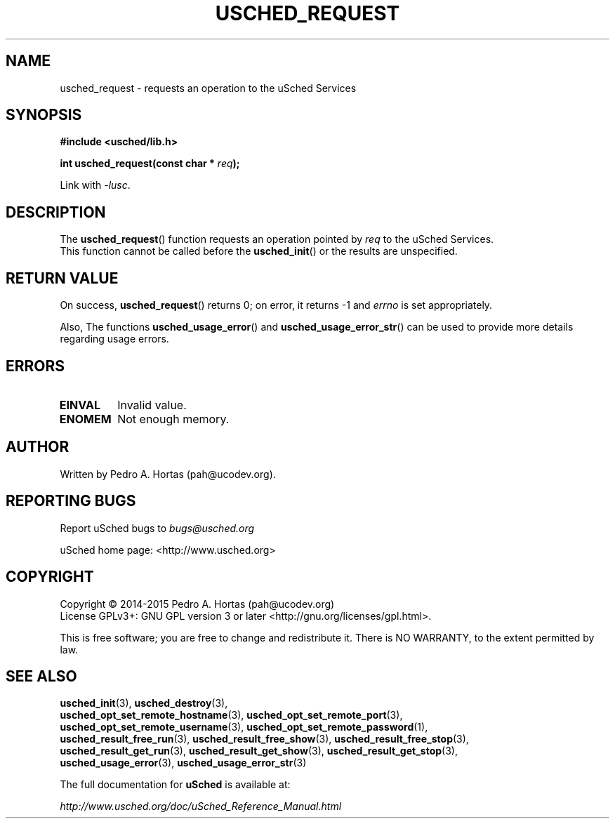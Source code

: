 .\" This file is part of the uCodev uSched project (http://www.usched.org)
.TH USCHED_REQUEST "3" "March 2015" "uCodev uSched" "uSched Programmer's Manual"
.SH NAME
usched_request \- requests an operation to the uSched Services
.SH SYNOPSIS
.B #include <usched/lib.h>

.BI "int usched_request(const char * " req );
.sp
Link with \fI\-lusc\fP.
.fi
.SH DESCRIPTION
The
.BR usched_request ()
function requests an operation pointed by \fIreq\fR to the uSched Services.
.br
This function cannot be called before the
.BR usched_init ()
or the results are unspecified.
.br
.SH RETURN VALUE
On success,
.BR usched_request ()
returns 0; on error, it returns -1 and \fIerrno\fR is set appropriately.
.PP
Also, The functions
.BR usched_usage_error ()
and
.BR usched_usage_error_str ()
can be used to provide more details regarding usage errors.
.PP
.SH ERRORS
.TP
.B EINVAL
Invalid value.
.TP
.B ENOMEM
Not enough memory.
.SH AUTHOR
Written by Pedro A. Hortas (pah@ucodev.org).
.SH "REPORTING BUGS"
Report uSched bugs to \fIbugs@usched.org\fR
.PP
uSched home page: <http://www.usched.org>
.PP
.SH COPYRIGHT
Copyright \(co 2014-2015  Pedro A. Hortas (pah@ucodev.org)
.br
License GPLv3+: GNU GPL version 3 or later <http://gnu.org/licenses/gpl.html>.
.br
.PP
This is free software; you are free to change and redistribute it.
There is NO WARRANTY, to the extent permitted by law.
.PP
.SH "SEE ALSO"
\fBusched_init\fR(3), \fBusched_destroy\fR(3),
.br
\fBusched_opt_set_remote_hostname\fR(3), \fBusched_opt_set_remote_port\fR(3),
.br
.br
\fBusched_opt_set_remote_username\fR(3), \fBusched_opt_set_remote_password\fR(1),
.br
.br
\fBusched_result_free_run\fR(3), \fBusched_result_free_show\fR(3), \fBusched_result_free_stop\fR(3),
.br
.br
\fBusched_result_get_run\fR(3), \fBusched_result_get_show\fR(3), \fBusched_result_get_stop\fR(3),
.br
.br
\fBusched_usage_error\fR(3), \fBusched_usage_error_str\fR(3)
.br
.PP
The full documentation for
.B uSched
is available at:
.PP
.PP
  \fIhttp://www.usched.org/doc/uSched_Reference_Manual.html\fR
.PP
